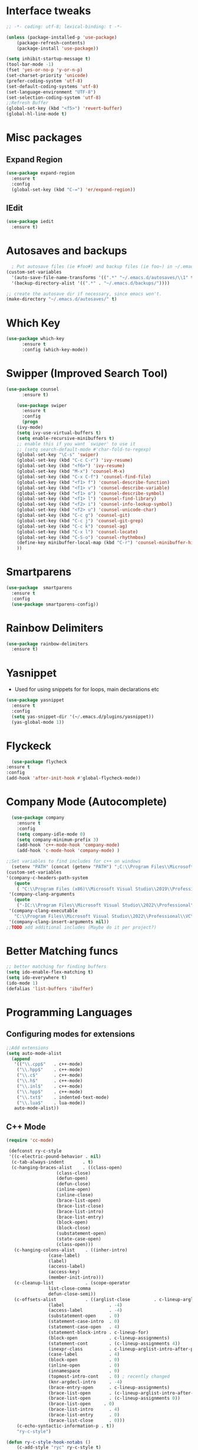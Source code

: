 
* Interface tweaks
#+begin_src emacs-lisp
  ;; -*- coding: utf-8; lexical-binding: t -*-

  (unless (package-installed-p 'use-package)
	  (package-refresh-contents)
	  (package-install 'use-package))

  (setq inhibit-startup-message t)
  (tool-bar-mode -1)
  (fset 'yes-or-no-p 'y-or-n-p)
  (set-charset-priority 'unicode)
  (prefer-coding-system 'utf-8)
  (set-default-coding-systems 'utf-8)
  (set-language-environment "UTF-8")
  (set-selection-coding-system 'utf-8)
  ;;Refresh Buffer
  (global-set-key (kbd "<f5>") 'revert-buffer)
  (global-hl-line-mode t)
  #+end_src
* Misc packages
** Expand Region
#+begin_src emacs-lisp
  (use-package expand-region
    :ensure t
    :config
    (global-set-key (kbd "C-=") 'er/expand-region))
#+end_src
** IEdit
#+begin_src emacs-lisp
   (use-package iedit
     :ensure t)
#+end_src
* Autosaves and backups
#+begin_src emacs-lisp
  ; Put autosave files (ie #foo#) and backup files (ie foo~) in ~/.emacs.d/.
(custom-set-variables
  '(auto-save-file-name-transforms '((".*" "~/.emacs.d/autosaves/\\1" t)))
  '(backup-directory-alist '((".*" . "~/.emacs.d/backups/"))))

;; create the autosave dir if necessary, since emacs won't.
(make-directory "~/.emacs.d/autosaves/" t)

#+end_src
* Which Key
#+begin_src emacs-lisp
(use-package which-key
      :ensure t
      :config (which-key-mode))
#+end_src

* Swipper (Improved Search Tool)
#+begin_src emacs-lisp
(use-package counsel
      :ensure t)

    (use-package swiper
      :ensure t
      :config
      (progn
	(ivy-mode)
	(setq ivy-use-virtual-buffers t)
	(setq enable-recursive-minibuffers t)
	;; enable this if you want `swiper' to use it
	;; (setq search-default-mode #'char-fold-to-regexp)
	(global-set-key "\C-s" 'swiper)
	(global-set-key (kbd "C-c C-r") 'ivy-resume)
	(global-set-key (kbd "<f6>") 'ivy-resume)
	(global-set-key (kbd "M-x") 'counsel-M-x)
	(global-set-key (kbd "C-x C-f") 'counsel-find-file)
	(global-set-key (kbd "<f1> f") 'counsel-describe-function)
	(global-set-key (kbd "<f1> v") 'counsel-describe-variable)
	(global-set-key (kbd "<f1> o") 'counsel-describe-symbol)
	(global-set-key (kbd "<f1> l") 'counsel-find-library)
	(global-set-key (kbd "<f2> i") 'counsel-info-lookup-symbol)
	(global-set-key (kbd "<f2> u") 'counsel-unicode-char)
	(global-set-key (kbd "C-c g") 'counsel-git)
	(global-set-key (kbd "C-c j") 'counsel-git-grep)
	(global-set-key (kbd "C-c k") 'counsel-ag)
	(global-set-key (kbd "C-x l") 'counsel-locate)
	(global-set-key (kbd "C-S-o") 'counsel-rhythmbox)
	(define-key minibuffer-local-map (kbd "C-r") 'counsel-minibuffer-history)
	))

#+end_src
* Smartparens
#+begin_src emacs-lisp
    (use-package  smartparens
      :ensure t
      :config
      (use-package smartparens-config))
#+end_src
* Rainbow Delimiters
#+begin_src emacs-lisp
  (use-package rainbow-delimiters
    :ensure t)
#+end_src
* Yasnippet
- Used for using snippets for for loops, main declarations etc
#+begin_src emacs-lisp
    (use-package yasnippet
      :ensure t
      :config
      (setq yas-snippet-dir '(~/.emacs.d/plugins/yasnippet))
      (yas-global-mode 1))
#+end_src
* Flyckeck
#+begin_src emacs-lisp
      (use-package flycheck
	:ensure t
	:config
	(add-hook 'after-init-hook #'global-flycheck-mode))
  #+end_src
* Company Mode (Autocomplete)
#+begin_src emacs-lisp
    (use-package company
      :ensure t
      :config
      (setq company-idle-mode 0)
      (setq company-minimum-prefix 3)
      (add-hook 'c++-mode-hook 'company-mode)
      (add-hook 'c-mode-hook 'company-mode) )
  
  ;;Set variables to find includes for c++ on windows
    (setenv "PATH" (concat (getenv "PATH") ";C:\\Program Files\\Microsoft Visual Studio\\2022\\Professional\\VC\\amd64;C:\\Program Files (x86)\\Microsoft Visual Studio\\2022\\Professional\\VC\\bin\\amd64\\amd64;"))
  (custom-set-variables
  '(company-c-headers-path-system
     (quote
      ( "C:\\Program Files (x86)\\Microsoft Visual Studio\\2019\\Professional\\VC\\include" "C:\\Program Files (x86)\\Windows Kits\\10\\10.0.19041.0\\Include\\shared" "C:\\Program Files (x86)\\Windows Kits\\10\\10.0.19041.0\\Include\\um")))
   '(company-clang-arguments
     (quote
      ("-IC:\\Program Files\\Microsoft Visual Studio\\2022\\Professional\\VC\\Tools\\MSVC\\14.36.32532\\include" "-Ic:\\Program Files (x86)\\Windows Kits\\10\\Include\\10.0.19041.0\\ucrt" "-v")))
   '(company-clang-executable
     "C:\\Program Files\\Microsoft Visual Studio\\2022\\Professional\\VC\\Tools\\Llvm\\bin\\clang.exe")
   '(company-clang-insert-arguments nil))
  ;;TODO add additional includes (Maybe do it per project?)
#+end_src

* Better Matching funcs
#+begin_src emacs-lisp
;; better matching for finding buffers
(setq ido-enable-flex-matching t)
(setq ido-everywhere t)
(ido-mode 1)
(defalias 'list-buffers 'ibuffer)
#+end_src

* Programming Languages
** Configuring modes for extensions 
#+begin_src emacs-lisp
	  ;;Add extensions
	  (setq auto-mode-alist
		(append
		 '(("\\.cpp$"   . c++-mode)
		  ("\\.hpp$"    . c++-mode)
		  ("\\.c$"      . c++-mode)
		  ("\\.h$"      . c++-mode)
		  ("\\.inl$"    . c++-mode)
		  ("\\.hpp$"    . c++-mode)
		  ("\\.txt$"    . indented-text-mode)
		  ("\\.lua$"    . lua-mode))
		 auto-mode-alist))
#+end_src
** C++ Mode
#+begin_src emacs-lisp
(require 'cc-mode)

 (defconst ry-c-style
 '((c-electric-pound-behavior . nil)
  (c-tab-always-indent       . t)
  (c-hanging-braces-alist    . ((class-open)
				   (class-close)
				   (defun-open)
				   (defun-close)
				   (inline-open)
				   (inline-close)
				   (brace-list-open)
				   (brace-list-close)
				   (brace-list-intro)
				   (brace-list-entry)
				   (block-open)
				   (block-close)
				   (substatement-open)
				   (state-case-open)
				   (class-open)))
   (c-hanging-colons-alist    . ((inher-intro)
				(case-label)
				(label)
				(access-label)
				(access-key)
				(member-init-intro)))
   (c-cleanup-list            . (scope-operator
				list-close-comma
				defun-close-semi))
   (c-offsets-alist           . ((arglist-close         . c-lineup-arglist)
				(label                 . -4)
				(access-label          . -4)
				(substatement-open     . 0)
				(statement-case-intro  . 0)
				(statement-case-open   . 4)
				(statement-block-intro . c-lineup-for)
				(block-open            . c-lineup-assignments)
				(statement-cont        . (c-lineup-assignments 4))
				(inexpr-class          . c-lineup-arglist-intro-after-paren)
				(case-label            . 4)
				(block-open            . 0)
				(inline-open           . 0)
				(innamespace           . 0)
				(topmost-intro-cont    . 0) ; recently changed
				(knr-argdecl-intro     . -4)
				(brace-entry-open      . c-lineup-assignments)
				(brace-list-open       . (c-lineup-arglist-intro-after-paren c-lineup-assignments))
				(brace-list-open       . (c-lineup-assignments 0))
				(brace-list-open	 . 0)
				(brace-list-intro      . 4)
				(brace-list-entry      . 0)
				(brace-list-close      . 0)))
	(c-echo-syntactic-information-p . t))
	"ry-c-style")

(defun ry-c-style-hook-notabs ()
	(c-add-style "ryc" ry-c-style t)
	(setq tab-width 4)
	(c-set-offset 'innamespace 0)
	(c-toggle-auto-hungry-state 1)
	(setq c-hanging-semi&comma-criteria '((lambda () 'stop)))
	(setq electric-pair-inhibit-predicate
	      (lambda (c)
		(if (char-equal c ?\') t (electric-pair-default-inhibit c))))
	(sp-pair "'" nil :actions :rem)
	(setq sp-highlight-pair-overlay nil)
	(defadvice align-regexp (around align-regexp-with-spaces activate)
	  (let ((indent-tabs-mode nil))
	    ad-do-it)))

      (defun psj-c-style-gl ()
      (setq indent-tabs-mode 'only)
      (defadvice align-regexp (around align-regexp-with-spaces activate)
	(let ((indent-tabs-mode nil))
	  ad-do-it)))

(defun my-move-function-up ()
    "Move current function up."
    (interactive)
    (save-excursion
      (c-mark-function)
      (let ((fun-beg (point))
	    (fun-end (mark)))
	(transpose-regions (progn
			     (c-beginning-of-defun 1)
			     (point))
			   (progn
			     (c-end-of-defun 1)
			     (point))
			   fun-beg fun-end))))

(defun my-move-function-down ()
    "Move current function down."
    (interactive)
    (save-excursion
      (c-mark-function)
      (let ((fun-beg (point))
	    (fun-end (mark)))
	(transpose-regions fun-beg fun-end
			   (progn
			     (c-beginning-of-defun -1)
			     (point))
			   (progn
			     (c-end-of-defun 1)
			     (point))))))

(add-hook 'c-mode-common-hook 'ry-c-style-hook-notabs)
(add-hook 'c-mode-common-hook 'psj-c-style-gl)
(add-hook 'c-mode-hook 'display-line-numbers-mode)
(add-hook 'c++-mode-hook 'display-line-numbers-mode)
(add-hook 'c-mode-common-hook #'rainbow-delimiters-mode)
;;Disable word wrapping
(add-hook 'c-mode-common-hook 'toggle-truncate-lines nil)
;;TODO: This messes up previous tab setup
;;(add-hook 'c-mode-common-hook #'smartparens-config)

#+end_src
* Org Mode
#+begin_src emacs-lisp
    (require 'org-tempo)
    (use-package org
      :hook ((org-mode . visual-line-mode) (org-mode . pt/org-mode-hook))
      :hook ((org-src-mode . display-line-numbers-mode)
	     (org-src-mode . pt/disable-elisp-checking))
      :bind (("C-c o c" . org-capture)
	     ("C-c o a" . org-agenda)
	     ("C-c o A" . consult-org-agenda)
	     :map org-mode-map
	     ("M-<left>" . nil)
	     ("M-<right>" . nil)
	     ("C-c c" . #'org-mode-insert-code)
	     ("C-c a f" . #'org-shifttab)
	     ("C-c a S" . #'zero-width))
      :custom
      (org-adapt-indentation nil)
      (org-directory "~/txt")
      (org-special-ctrl-a/e t)

      (org-default-notes-file (concat org-directory "/notes.org"))
      (org-return-follows-link t)
      (org-src-ask-before-returning-to-edit-buffer nil "org-src is kinda needy out of the box")
      (org-src-window-setup 'current-window)
      (org-agenda-files (list (concat org-directory "/todo.org")))
      (org-pretty-entities t)

      :config
      (defun pt/org-mode-hook ())
      (defun make-inserter (c) '(lambda () (interactive) (insert-char c)))
      (defun zero-width () (interactive) (insert "​"))

      (defun pt/disable-elisp-checking ()
	(flymake-mode nil))
      (defun org-mode-insert-code ()
	"Like markdown-insert-code, but for org instead."
	(interactive)
	(org-emphasize ?~)))

    (use-package org-modern
      :ensure t
      :config (global-org-modern-mode)
      :custom (org-modern-variable-pitch nil))

    (use-package org-superstar
      :ensure t
      :hook (org-mode . org-superstar-mode)
      :config (org-superstar-configure-like-org-bullets))
#+end_src

* Window Management
#+begin_src emacs-lisp
;;window management
(global-set-key (kbd "M-<right>") 'windmove-right)
(global-set-key (kbd "M-<left>") 'windmove-left)
(global-set-key (kbd "M-<up>") 'windmove-up)
(global-set-key (kbd "M-<down>") 'windmove-down)
#+end_src
* Themes
#+begin_src emacs-lisp
  ;; (load-theme 'tango-dark t)
  (use-package doom-themes
  :ensure t
  :config
  ;; Global settings (defaults)
  (setq doom-themes-enable-bold t    ; if nil, bold is universally disabled
        doom-themes-enable-italic t) ; if nil, italics is universally disabled
  (load-theme 'doom-miramare t)

  ;; Enable flashing mode-line on errors
  (doom-themes-visual-bell-config)
  ;; Enable custom neotree theme (all-the-icons must be installed!)
  (doom-themes-neotree-config)
  ;; or for treemacs users
  (setq doom-themes-treemacs-theme "doom-atom") ; use "doom-colors" for less minimal icon theme
  (doom-themes-treemacs-config)
  ;; Corrects (and improves) org-mode's native fontification.
  (doom-themes-org-config))
#+end_src

* Fonts
#+BEGIN_SRC emacs-lisp
  (add-to-list 'default-frame-alist '(font . "Source Code Pro"))
  (add-to-list 'default-frame-alist '(fullscreen . maximized))
  (set-face-attribute 'default nil :height 100)
#+END_SRC
